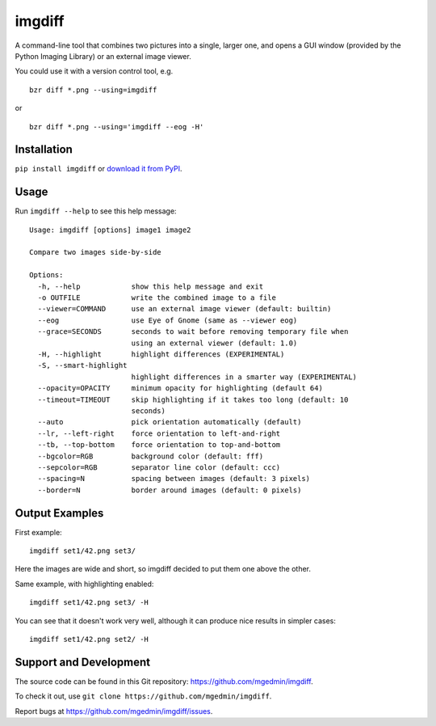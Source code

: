 imgdiff
=======

.. image:: https://travis-ci.com/mgedmin/imgdiff.svg?branch=master
    :target: https://travis-ci.com/mgedmin/imgdiff

A command-line tool that combines two pictures into a single, larger
one, and opens a GUI window (provided by the Python Imaging Library)
or an external image viewer.

You could use it with a version control tool, e.g. ::

  bzr diff *.png --using=imgdiff

or ::

  bzr diff *.png --using='imgdiff --eog -H'


Installation
------------

``pip install imgdiff`` or `download it from PyPI
<https://pypi.python.org/pypi/imgdiff>`_.


Usage
-----

Run ``imgdiff --help`` to see this help message::

    Usage: imgdiff [options] image1 image2

    Compare two images side-by-side

    Options:
      -h, --help            show this help message and exit
      -o OUTFILE            write the combined image to a file
      --viewer=COMMAND      use an external image viewer (default: builtin)
      --eog                 use Eye of Gnome (same as --viewer eog)
      --grace=SECONDS       seconds to wait before removing temporary file when
                            using an external viewer (default: 1.0)
      -H, --highlight       highlight differences (EXPERIMENTAL)
      -S, --smart-highlight
                            highlight differences in a smarter way (EXPERIMENTAL)
      --opacity=OPACITY     minimum opacity for highlighting (default 64)
      --timeout=TIMEOUT     skip highlighting if it takes too long (default: 10
                            seconds)
      --auto                pick orientation automatically (default)
      --lr, --left-right    force orientation to left-and-right
      --tb, --top-bottom    force orientation to top-and-bottom
      --bgcolor=RGB         background color (default: fff)
      --sepcolor=RGB        separator line color (default: ccc)
      --spacing=N           spacing between images (default: 3 pixels)
      --border=N            border around images (default: 0 pixels)


Output Examples
---------------

First example::

    imgdiff set1/42.png set3/

.. figure:: example1.png
   :alt: example #1

Here the images are wide and short, so imgdiff decided to put them one above
the other.

Same example, with highlighting enabled::

    imgdiff set1/42.png set3/ -H

.. figure:: example2.png
   :alt: example #2

You can see that it doesn't work very well, although it can produce nice
results in simpler cases::

    imgdiff set1/42.png set2/ -H

.. figure:: example3.png
   :alt: example #3


Support and Development
-----------------------

The source code can be found in this Git repository:
https://github.com/mgedmin/imgdiff.

To check it out, use ``git clone https://github.com/mgedmin/imgdiff``.

Report bugs at https://github.com/mgedmin/imgdiff/issues.
